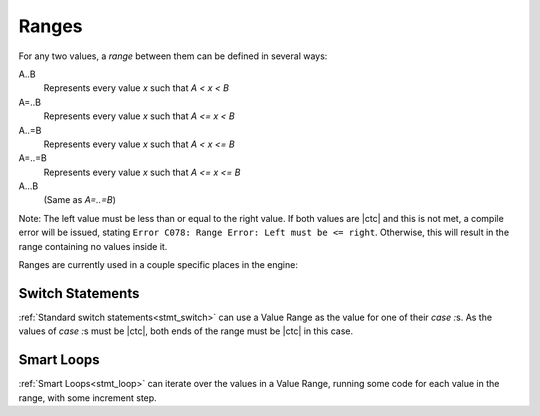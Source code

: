 
.. _zslang_ranges:

Ranges
======

For any two values, a `range` between them can be defined in several ways:

A..B
	Represents every value `x` such that `A < x < B`
A=..B
	Represents every value `x` such that `A <= x < B`
A..=B
	Represents every value `x` such that `A < x <= B`
A=..=B
	Represents every value `x` such that `A <= x <= B`
A...B
	(Same as `A=..=B`)

Note: The left value must be less than or equal to the right value.
If both values are |ctc| and this is not met, a compile error
will be issued, stating ``Error C078: Range Error: Left must be <= right``.
Otherwise, this will result in the range containing no values inside it.

Ranges are currently used in a couple specific places in the engine:

Switch Statements
-----------------

:ref:`Standard switch statements<stmt_switch>` can use a Value Range as the value
for one of their `case :`\ s. As the values of `case :`\ s must be |ctc|, both ends
of the range must be |ctc| in this case.

Smart Loops
-----------

:ref:`Smart Loops<stmt_loop>` can iterate over the values in a Value Range, running
some code for each value in the range, with some increment step.
